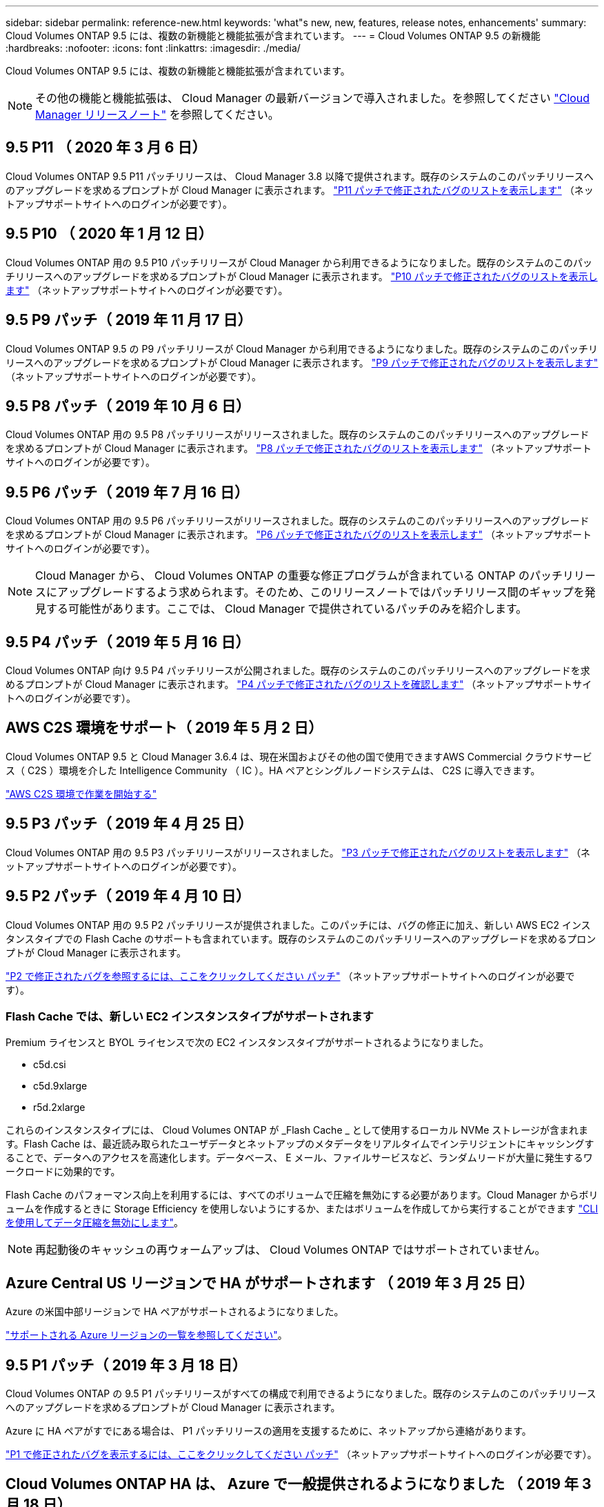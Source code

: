 ---
sidebar: sidebar 
permalink: reference-new.html 
keywords: 'what"s new, new, features, release notes, enhancements' 
summary: Cloud Volumes ONTAP 9.5 には、複数の新機能と機能拡張が含まれています。 
---
= Cloud Volumes ONTAP 9.5 の新機能
:hardbreaks:
:nofooter: 
:icons: font
:linkattrs: 
:imagesdir: ./media/


[role="lead"]
Cloud Volumes ONTAP 9.5 には、複数の新機能と機能拡張が含まれています。


NOTE: その他の機能と機能拡張は、 Cloud Manager の最新バージョンで導入されました。を参照してください https://docs.netapp.com/us-en/cloud-manager-cloud-volumes-ontap/whats-new.html["Cloud Manager リリースノート"] を参照してください。



== 9.5 P11 （ 2020 年 3 月 6 日）

Cloud Volumes ONTAP 9.5 P11 パッチリリースは、 Cloud Manager 3.8 以降で提供されます。既存のシステムのこのパッチリリースへのアップグレードを求めるプロンプトが Cloud Manager に表示されます。 https://mysupport.netapp.com/site/products/all/details/cloud-volumes-ontap/downloads-tab/download/62632/9.5P11["P11 パッチで修正されたバグのリストを表示します"^] （ネットアップサポートサイトへのログインが必要です）。



== 9.5 P10 （ 2020 年 1 月 12 日）

Cloud Volumes ONTAP 用の 9.5 P10 パッチリリースが Cloud Manager から利用できるようになりました。既存のシステムのこのパッチリリースへのアップグレードを求めるプロンプトが Cloud Manager に表示されます。 https://mysupport.netapp.com/site/products/all/details/cloud-volumes-ontap/downloads-tab/download/62632/9.5P10["P10 パッチで修正されたバグのリストを表示します"^] （ネットアップサポートサイトへのログインが必要です）。



== 9.5 P9 パッチ（ 2019 年 11 月 17 日）

Cloud Volumes ONTAP 9.5 の P9 パッチリリースが Cloud Manager から利用できるようになりました。既存のシステムのこのパッチリリースへのアップグレードを求めるプロンプトが Cloud Manager に表示されます。 https://mysupport.netapp.com/site/products/all/details/cloud-volumes-ontap/downloads-tab/download/62632/9.5P9["P9 パッチで修正されたバグのリストを表示します"^] （ネットアップサポートサイトへのログインが必要です）。



== 9.5 P8 パッチ（ 2019 年 10 月 6 日）

Cloud Volumes ONTAP 用の 9.5 P8 パッチリリースがリリースされました。既存のシステムのこのパッチリリースへのアップグレードを求めるプロンプトが Cloud Manager に表示されます。 https://mysupport.netapp.com/site/products/all/details/cloud-volumes-ontap/downloads-tab/download/62632/9.5P8["P8 パッチで修正されたバグのリストを表示します"^] （ネットアップサポートサイトへのログインが必要です）。



== 9.5 P6 パッチ（ 2019 年 7 月 16 日）

Cloud Volumes ONTAP 用の 9.5 P6 パッチリリースがリリースされました。既存のシステムのこのパッチリリースへのアップグレードを求めるプロンプトが Cloud Manager に表示されます。 https://mysupport.netapp.com/site/products/all/details/cloud-volumes-ontap/downloads-tab/download/62632/9.5P6["P6 パッチで修正されたバグのリストを表示します"^] （ネットアップサポートサイトへのログインが必要です）。


NOTE: Cloud Manager から、 Cloud Volumes ONTAP の重要な修正プログラムが含まれている ONTAP のパッチリリースにアップグレードするよう求められます。そのため、このリリースノートではパッチリリース間のギャップを発見する可能性があります。ここでは、 Cloud Manager で提供されているパッチのみを紹介します。



== 9.5 P4 パッチ（ 2019 年 5 月 16 日）

Cloud Volumes ONTAP 向け 9.5 P4 パッチリリースが公開されました。既存のシステムのこのパッチリリースへのアップグレードを求めるプロンプトが Cloud Manager に表示されます。 https://mysupport.netapp.com/site/products/all/details/cloud-volumes-ontap/downloads-tab/download/62632/9.5P4["P4 パッチで修正されたバグのリストを確認します"^] （ネットアップサポートサイトへのログインが必要です）。



== AWS C2S 環境をサポート（ 2019 年 5 月 2 日）

Cloud Volumes ONTAP 9.5 と Cloud Manager 3.6.4 は、現在米国およびその他の国で使用できますAWS Commercial クラウドサービス（ C2S ）環境を介した Intelligence Community （ IC ）。HA ペアとシングルノードシステムは、 C2S に導入できます。

https://docs.netapp.com/us-en/cloud-manager-cloud-volumes-ontap/task-getting-started-aws-c2s.html["AWS C2S 環境で作業を開始する"^]



== 9.5 P3 パッチ（ 2019 年 4 月 25 日）

Cloud Volumes ONTAP 用の 9.5 P3 パッチリリースがリリースされました。 https://mysupport.netapp.com/site/products/all/details/cloud-volumes-ontap/downloads-tab/download/62632/9.5P3["P3 パッチで修正されたバグのリストを表示します"^] （ネットアップサポートサイトへのログインが必要です）。



== 9.5 P2 パッチ（ 2019 年 4 月 10 日）

Cloud Volumes ONTAP 用の 9.5 P2 パッチリリースが提供されました。このパッチには、バグの修正に加え、新しい AWS EC2 インスタンスタイプでの Flash Cache のサポートも含まれています。既存のシステムのこのパッチリリースへのアップグレードを求めるプロンプトが Cloud Manager に表示されます。

https://mysupport.netapp.com/site/products/all/details/cloud-volumes-ontap/downloads-tab/download/62632/9.5P2["P2 で修正されたバグを参照するには、ここをクリックしてください パッチ"^] （ネットアップサポートサイトへのログインが必要です）。



=== Flash Cache では、新しい EC2 インスタンスタイプがサポートされます

Premium ライセンスと BYOL ライセンスで次の EC2 インスタンスタイプがサポートされるようになりました。

* c5d.csi
* c5d.9xlarge
* r5d.2xlarge


これらのインスタンスタイプには、 Cloud Volumes ONTAP が _Flash Cache _ として使用するローカル NVMe ストレージが含まれます。Flash Cache は、最近読み取られたユーザデータとネットアップのメタデータをリアルタイムでインテリジェントにキャッシングすることで、データへのアクセスを高速化します。データベース、 E メール、ファイルサービスなど、ランダムリードが大量に発生するワークロードに効果的です。

Flash Cache のパフォーマンス向上を利用するには、すべてのボリュームで圧縮を無効にする必要があります。Cloud Manager からボリュームを作成するときに Storage Efficiency を使用しないようにするか、またはボリュームを作成してから実行することができます http://docs.netapp.com/ontap-9/topic/com.netapp.doc.dot-cm-vsmg/GUID-8508A4CB-DB43-4D0D-97EB-859F58B29054.html["CLI を使用してデータ圧縮を無効にします"^]。


NOTE: 再起動後のキャッシュの再ウォームアップは、 Cloud Volumes ONTAP ではサポートされていません。



== Azure Central US リージョンで HA がサポートされます （ 2019 年 3 月 25 日）

Azure の米国中部リージョンで HA ペアがサポートされるようになりました。

https://cloud.netapp.com/cloud-volumes-global-regions["サポートされる Azure リージョンの一覧を参照してください"^]。



== 9.5 P1 パッチ（ 2019 年 3 月 18 日）

Cloud Volumes ONTAP の 9.5 P1 パッチリリースがすべての構成で利用できるようになりました。既存のシステムのこのパッチリリースへのアップグレードを求めるプロンプトが Cloud Manager に表示されます。

Azure に HA ペアがすでにある場合は、 P1 パッチリリースの適用を支援するために、ネットアップから連絡があります。

https://mysupport.netapp.com/site/products/all/details/cloud-volumes-ontap/downloads-tab/download/62632/9.5P1["P1 で修正されたバグを表示するには、ここをクリックしてください パッチ"^] （ネットアップサポートサイトへのログインが必要です）。



== Cloud Volumes ONTAP HA は、 Azure で一般提供されるようになりました （ 2019 年 3 月 18 日）

9.5 P1 パッチのリリースでは、 Azure の HA ペアが一般提供（ GA ）になりました。Preview ライセンスは不要になりました。

GA リリースは、次の点を除いて、ほとんどの Azure リージョンで利用できます。

* 米国中部
* 北米
* 米国政府地域
* 米国西部
* アメリカ西部


これらのリージョンをメンテナンスすると、 Cloud Volumes ONTAP を作成できず、フェイルオーバーが実行されない可能性があります。メンテナンスが完了したら、ただちにこれらの地域をサポートすることを計画しています。

https://cloud.netapp.com/cloud-volumes-global-regions["サポートされる Azure リージョンの一覧を参照してください"^]。



== 9.5 AWS および Azure の GA （ 2019 年 2 月 4 日）

Cloud Volumes ONTAP 9.5 の General Availability （ GA ）リリースが AWS と Microsoft Azure で利用できるようになりました（シングルノードシステムの場合は Azure のみ）。GA リリースでは、安定性の修正、 AWS の新機能と廃止された機能、およびシステム容量制限の変更が行われています。



=== すべての Premium 構成および BYOL 構成の容量制限は 368 TB です

Cloud Volumes ONTAP プレミアムおよび BYOL のシステム容量の制限が、すべての構成（ AWS および Azure のシングルノードおよび HA ）で 368 TB になりました。

一部の構成では、ディスク制限により、ディスクのみを使用して 368 TB の容量制限に達することができません。このような場合は、で 368 TB の容量制限に達することができます https://docs.netapp.com/us-en/cloud-manager-cloud-volumes-ontap/concept-data-tiering.html["使用頻度の低いデータをオブジェクトストレージに階層化します"^]。たとえば、 Azure 内の 1 つのノードシステムのディスクベースの容量は 252TB で、 Azure Blob Storage 内の非アクティブデータは最大 116TB まで許容されます。

ディスクの制限については、を参照してください link:reference-storage-limits.html["ストレージの制限"]。



=== AWS での M5 インスタンスと R5 インスタンスのサポート

Cloud Volumes ONTAP は、 M5 および R5 ファミリーで複数のインスタンスタイプをサポートするようになりました。

[cols="4*"]
|===
| 調査 | 標準 | Premium サービス | BYOL 


| m5.xlarge のように指定します  a| 
* m5.2xlarge
* R5.xlarge （ R5.xlarge ）

 a| 
* m5.mc
* r5.2xlarge

 a| 
* m5.xlarge のように指定します
* m5.2xlarge
* m5.mc
* R5.xlarge （ R5.xlarge ）
* r5.2xlarge


|===
これらのインスタンスは、 KVM テクノロジに基づくハイパーバイザーを使用します。その結果、各インスタンスでサポートされるデータディスクの数は他のインスタンスタイプよりも少なくなります。シングルノードシステムの場合は最大 24 本、 HA ペアの場合は最大 21 本です。 link:reference-storage-limits.html["ストレージの制限事項をご確認ください"]。

の詳細を確認してください https://aws.amazon.com/ec2/instance-types/m5/["M5 インスタンス"^] および https://aws.amazon.com/ec2/instance-types/r5/["R5 インスタンス"^]。



=== AWS での NetApp Volume Encryption のサポート

https://www.netapp.com/us/media/ds-3899.pdf["NetApp Volume Encryption （ NVE ）"^] は、一度に 1 つのボリュームの保存データを暗号化するソフトウェアベースのテクノロジです。データ、 Snapshot コピー、およびメタデータが暗号化されます。データへのアクセスには、ボリュームごとに 1 つずつ、一意の XTS-AES-256 キーを使用します。

現時点で、 Cloud Volumes ONTAP は外部キー管理サーバを使用した NetApp Volume Encryption をサポートしています。オンボードキーマネージャはサポートされていません。サポートされているキー管理ツールは、で確認できます http://mysupport.netapp.com/matrix["NetApp Interoperability Matrix Tool で確認できます"^] 主要マネージャー * ソリューションの下。

CLI から NetApp Volume Encryption をセットアップする必要があります。その後、 CLI または System Manager を使用して、特定のボリュームで暗号化を有効にできます。Cloud Manager のユーザインターフェイスと API では、 NetApp Volume Encryption がサポートされていません。

https://docs.netapp.com/us-en/cloud-manager-cloud-volumes-ontap/task-encrypting-volumes.html["NetApp Volume Encryption のセットアップ方法をご確認ください"^]


NOTE: NetApp Volume Encryption は、アグリゲートレベルで暗号化データを暗号化する Cloud Volumes ONTAP 暗号化とは別の暗号化テクノロジであり、現在は廃止されています。この 2 つの暗号化テクノロジをアップグレードすることはできません。を参照してください <<Deprecated features in AWS>> を参照してください。



=== AWS で廃止された機能

9.5 リリースでは、 2 つの機能がサポートされなくなりました。



==== Cloud Volumes ONTAP のアグリゲートレベルの暗号化で AWS ネイティブのみがサポートされるようになりました ディスクの暗号化

外部キー管理ツールを使用したアグリゲートの保存データ暗号化はサポートされなくなりました。この機能を現在使用していてアップグレードする場合は、新しい 9.5 システムを起動してからアップグレードする必要があります https://docs.netapp.com/us-en/cloud-manager-replication/task-replicating-data.html["データのレプリケート"] そのシステムに。

それ以外の方法でも保管データ暗号化はサポートされます。データは、 NetApp Volume Encryption を使用するか、 AWS Key Management Service （ KMS ）を使用して暗号化できます。 https://docs.netapp.com/us-en/cloud-manager-cloud-volumes-ontap/concept-security.html["保存データの暗号化の詳細については、こちらをご覧ください"^]。



==== C4.2xlarge はサポートされなくなりました

バージョン 9.5 では、 c4.2xlarge インスタンスタイプはサポートされていません。このインスタンスタイプを現在使用している場合は、最初にそのインスタンスタイプを使用する必要があります https://docs.netapp.com/us-en/cloud-manager-cloud-volumes-ontap/task-change-ec2-instance.html["新しいインスタンスタイプに変更します"] 9.5 リリースにアップグレードする前に、



== 9.5 RC1 for Azure （ 2018 年 12 月 4 日）

Cloud Volumes ONTAP 9.5 RC1 が Microsoft Azure で利用できるようになりました。9.5 リリースは AWS であとから提供開始されます。



=== Microsoft Azure のハイアベイラビリティ（ HA ）ペアのプレビュー版です

Microsoft Azure の Cloud Volumes ONTAP HA ペアのプレビューを利用できるようになりました。HA ペアは、クラウド環境で障害が発生した場合にエンタープライズクラスの信頼性を提供し、継続的な運用を実現します。物理 ONTAP クラスタと同様に、 Azure HA ペアのストレージは 2 つのノードで共有されます。

Azure の HA ペアをプレビュー版として提供中です。プレビューライセンスは、 ng-Cloud-Volume-ONTAP-preview@netapp.com でお問い合わせください。

https://docs.netapp.com/us-en/cloud-manager-cloud-volumes-ontap/concept-ha-azure.html["Azure の HA ペアについて詳しくは、こちらをご覧ください"^]。



=== Azure のネットワークパフォーマンスが向上しました

これで、で Cloud Volumes ONTAP システムが有効になりました https://docs.microsoft.com/en-us/azure/virtual-network/create-vm-accelerated-networking-cli["高速ネットワーク"^] Azure の場合：Cloud Manager を使用すると、 9.5 にアップグレードした場合や、新しい 9.5 システムを導入した場合に、ネットワークの高速化を実現できます。



=== 新しい Azure リージョンのサポート

これで、フランス中部地域に Cloud Volumes ONTAP を導入できるようになりました。



=== Azure での NetApp Volume Encryption のサポート

https://www.netapp.com/us/media/ds-3899.pdf["NetApp Volume Encryption （ NVE ）"^] は、一度に 1 つのボリュームの保存データを暗号化するソフトウェアベースのテクノロジです。データ、 Snapshot コピー、およびメタデータが暗号化されます。データへのアクセスには、ボリュームごとに 1 つずつ、一意の XTS-AES-256 キーを使用します。

現時点で、 Cloud Volumes ONTAP は外部キー管理サーバを使用した NetApp Volume Encryption をサポートしています。オンボードキーマネージャはサポートされていません。サポートされているキー管理ツールは、で確認できます http://mysupport.netapp.com/matrix["NetApp Interoperability Matrix Tool で確認できます"^] 主要マネージャー * ソリューションの下。

CLI から NetApp Volume Encryption をセットアップする必要があります。その後、 CLI または System Manager を使用して、特定のボリュームで暗号化を有効にできます。現時点では、 Cloud Manager は NetApp Volume Encryption をサポートしていません。

https://docs.netapp.com/us-en/cloud-manager-cloud-volumes-ontap/task-encrypting-volumes.html["NetApp Volume Encryption のセットアップ方法をご確認ください"^]



== アップグレードに関する注意事項

* Cloud Volumes ONTAP のアップグレードが Cloud Manager から完了している必要があります。System Manager または CLI を使用して Cloud Volumes ONTAP をアップグレードしないでください。これを行うと、システムの安定性に影響を与える可能性
* Cloud Volumes ONTAP 9.5 には 9.4 リリースからアップグレードできます。
* シングルノードシステムのアップグレードでは、 I/O が中断されるまで最大 25 分間システムがオフラインになります。
* HA ペアのアップグレードは無停止で、 I/O が中断されません。無停止アップグレードでは、各ノードが連携してアップグレードされ、クライアントへの I/O の提供が継続されます。

